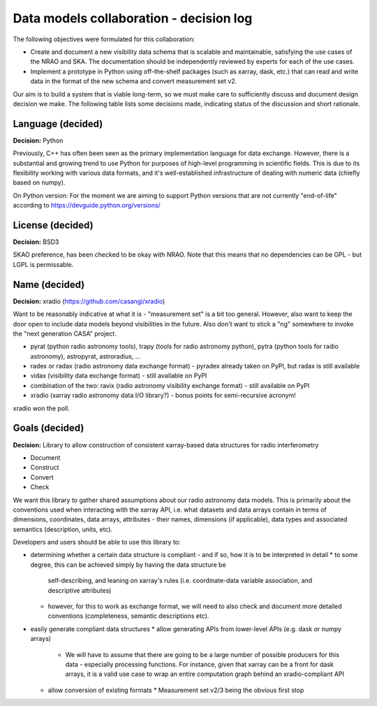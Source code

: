
Data models collaboration - decision log
========================================

The following objectives were formulated for this collaboration:

* Create and document a new visibility data schema that is scalable and
  maintainable, satisfying the use cases of the NRAO and SKA. The documentation
  should be independently reviewed by experts for each of the use cases.
* Implement a prototype in Python using off-the-shelf packages (such as xarray,
  dask, etc.) that can read and write data in the format of the new schema and
  convert measurement set v2.

Our aim is to build a system that is viable long-term, so we must make care to
sufficiently discuss and document design decision we make. The following table
lists some decisions made, indicating status of the discussion and short
rationale.

Language (decided)
------------------

**Decision:** Python

Previously, C++ has often been seen as the primary implementation language for
data exchange. However, there is a substantial and growing trend to use Python
for purposes of high-level programming in scientific fields. This is due to its
flexibility working with various data formats, and it's well-established
infrastructure of dealing with numeric data (chiefly based on numpy).

On Python version: For the moment we are aiming to support Python versions that
are not currently "end-of-life" according to
https://devguide.python.org/versions/

License (decided)
-----------------

**Decision:** BSD3

SKAO preference, has been checked to be okay with NRAO. Note that this means
that no dependencies can be GPL - but LGPL is permissable.

Name (decided)
--------------

**Decision:** xradio (https://github.com/casangi/xradio)

Want to be reasonably indicative at what it is - "measurement set" is a bit too
general. However, also want to keep the door open to include data models beyond
visibilities in the future. Also don't want to stick a "ng" somewhere to invoke
the "next generation CASA" project.

* pyrat (python radio astronomy tools), trapy (tools for radio astronomy
  python), pytra (python tools for radio astronomy), astropyrat,
  astroradius, …
* radex or radax (radio astronomy data exchange format) - pyradex already taken
  on PyPI, but radax is still available
* vidax (visibility data exchange format) - still available on PyPI
* combination of the two: ravix (radio astronomy visibility exchange format) - still available on PyPI
* xradio (xarray radio astronomy data I/O library?) - bonus points for semi-recursive acronym!

xradio won the poll.

Goals (decided)
---------------

**Decision:** Library to allow construction of consistent xarray-based data structures for radio interferometry

* Document
* Construct
* Convert
* Check

We want this library to gather shared assumptions about our radio astronomy
data models. This is primarily about the conventions used when interacting with
the xarray API, i.e. what datasets and data arrays contain in terms of
dimensions, coordinates, data arrays, attributes - their names, dimensions (if
applicable), data types and associated semantics (description, units, etc).

Developers and users should be able to use this library to:

* determining whether a certain data structure is compliant - and if so, how it
  is to be interpreted in detail
  * to some degree, this can be achieved simply by having the data structure be
    self-describing, and leaning on xarray's rules (i.e. coordinate-data
    variable association, and descriptive attributes)
  * however, for this to work as exchange format, we will need to also check
    and document more detailed conventions (completeness, semantic descriptions
    etc).
* easily generate compliant data structures
  * allow generating APIs from lower-level APIs (e.g. dask or numpy arrays)
    * We will have to assume that there are going to be a large number of
      possible producers for this data - especially processing functions. For
      instance, given that xarray can be a front for dask arrays, it is a valid
      use case to wrap an entire computation graph behind an xradio-compliant
      API
  * allow conversion of existing formats
    * Measurement set v2/3 being the obvious first stop
